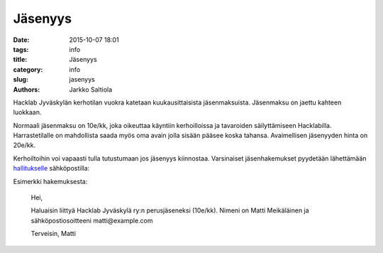 Jäsenyys
########
:date: 2015-10-07 18:01
:tags: info
:title: Jäsenyys
:category: info
:slug: jasenyys
:authors: Jarkko Saltiola

Hacklab Jyväskylän kerhotilan vuokra katetaan kuukausittaisista jäsenmaksuista. Jäsenmaksu on jaettu kahteen luokkaan.

Normaali jäsenmaksu on 10e/kk, joka oikeuttaa käyntiin kerhoilloissa ja tavaroiden säilyttämiseen Hacklabilla. Harrastetilalle on mahdollista saada myös oma avain jolla sisään pääsee koska tahansa. Avaimellisen jäsenyyden hinta on 20e/kk. 

Kerhoiltoihin voi vapaasti tulla tutustumaan jos jäsenyys kiinnostaa. Varsinaiset jäsenhakemukset pyydetään lähettämään `hallitukselle <yhteystiedot.html>`_ sähköpostilla:

.. raw:: html

    <span>hacklab-jkl-hallitus<span>@</span><span style="display:none;">POISTA|</span>googlegroups.com

Esimerkki hakemuksesta:

    Hei,

    Haluaisin liittyä Hacklab Jyväskylä ry:n perusjäseneksi (10e/kk).
    Nimeni on Matti Meikäläinen ja sähköpostiosoitteeni matti@example.com

    Terveisin,
    Matti


